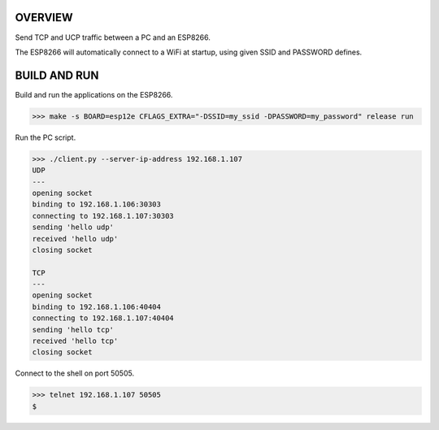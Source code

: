 OVERVIEW
========

Send TCP and UCP traffic between a PC and an ESP8266.

The ESP8266 will automatically connect to a WiFi at startup, using
given SSID and PASSWORD defines.

BUILD AND RUN
=============

Build and run the applications on the ESP8266.

.. code-block:: text

    >>> make -s BOARD=esp12e CFLAGS_EXTRA="-DSSID=my_ssid -DPASSWORD=my_password" release run

Run the PC script.

.. code-block:: text

    >>> ./client.py --server-ip-address 192.168.1.107
    UDP
    ---
    opening socket
    binding to 192.168.1.106:30303
    connecting to 192.168.1.107:30303
    sending 'hello udp'
    received 'hello udp'
    closing socket

    TCP
    ---
    opening socket
    binding to 192.168.1.106:40404
    connecting to 192.168.1.107:40404
    sending 'hello tcp'
    received 'hello tcp'
    closing socket

Connect to the shell on port 50505.

.. code-block:: text

   >>> telnet 192.168.1.107 50505
   $ 
